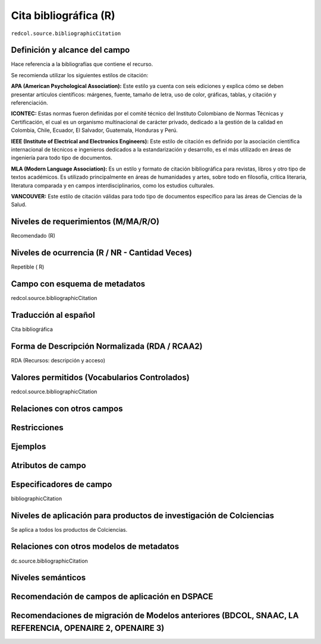 .. _redcol.source.bibliographicCitation:

Cita bibliográfica (R)
======================

``redcol.source.bibliographicCitation``

Definición y alcance del campo
------------------------------
Hace referencia a la bibliografías que contiene el recurso. 

Se recomienda utilizar los siguientes estilos de citación:

**APA (American Psychological Association):**  Este estilo ya cuenta con seis ediciones y explica cómo se deben presentar artículos científicos: márgenes, fuente, tamaño de letra, uso de color, gráficas, tablas, y citación y referenciación. 

**ICONTEC:** Estas normas fueron definidas por el comité técnico del Instituto Colombiano de Normas Técnicas y Certificación, el cual es un organismo multinacional de carácter privado, dedicado a la gestión de la calidad en Colombia, Chile, Ecuador, El Salvador, Guatemala, Honduras y Perú.

**IEEE (Institute of Electrical and Electronics Engineers):** Este estilo de citación es definido por la asociación científica internacional de técnicos e ingenieros dedicados a la estandarización y desarrollo, es el más utilizado en áreas de ingeniería para todo tipo de documentos. 

**MLA (Modern Language Association):** Es un estilo y formato de citación bibliográfica para revistas, libros y otro tipo de textos académicos. Es utilizado principalmente en áreas de humanidades y artes,​ sobre todo en filosofía, crítica literaria, literatura comparada y en campos interdisciplinarios, como los estudios culturales.

**VANCOUVER:** Este estilo de citación válidas para todo tipo de documentos específico para las áreas de Ciencias de la Salud.

Niveles de requerimientos (M/MA/R/O)
------------------------------------
Recomendado (R)

Niveles de ocurrencia (R / NR -  Cantidad Veces)
------------------------------------------------
Repetible ( R)

Campo con esquema de metadatos
------------------------------
redcol.source.bibliographicCitation

Traducción al español
---------------------
Cita bibliográfica 

Forma de Descripción Normalizada (RDA / RCAA2)
----------------------------------------------
RDA (Recursos: descripción y acceso)

Valores permitidos (Vocabularios Controlados)
---------------------------------------------
redcol.source.bibliographicCitation

Relaciones con otros campos
---------------------------

Restricciones
-------------

Ejemplos
--------

.. code-block:: xml
   :linenos:

   <redcol.source.bibliographicCitation>Bdolah, Y., Karumanchi, S. A., & Sachs, B. P. (2005). Recent advances in understanding of preeclampsia. Croatian Medical Journal, 46(5), 728–736</redcol.source.bibliographicCitation>

Atributos de campo
------------------

Especificadores de campo
------------------------
bibliographicCitation

Niveles de aplicación para productos de investigación de Colciencias
--------------------------------------------------------------------
Se aplica a todos los productos de Colciencias. 

Relaciones con otros modelos de metadatos
-----------------------------------------
dc.source.bibliographicCitation

Niveles semánticos
------------------

Recomendación de campos de aplicación en DSPACE
-----------------------------------------------

Recomendaciones de migración de Modelos anteriores (BDCOL, SNAAC, LA REFERENCIA, OPENAIRE 2, OPENAIRE 3)
--------------------------------------------------------------------------------------------------------